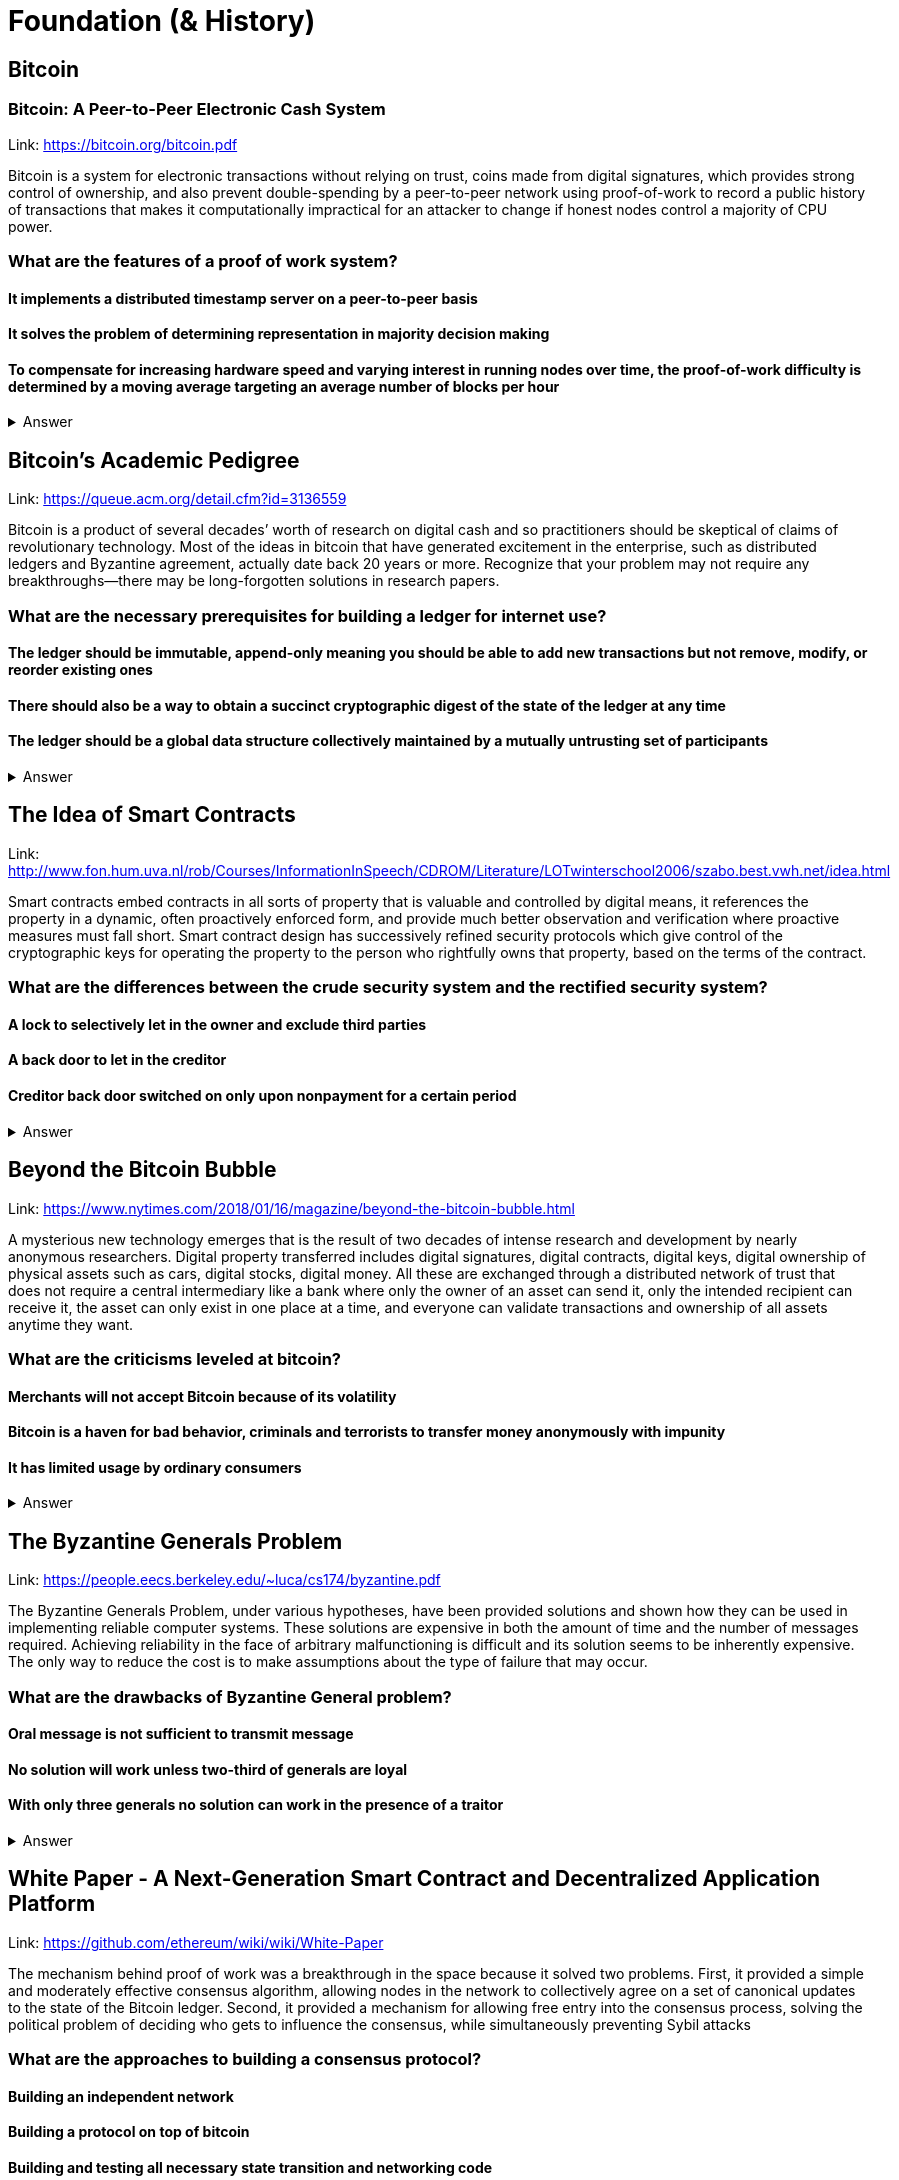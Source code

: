 = Foundation (& History)

== Bitcoin
=== Bitcoin: A Peer-to-Peer Electronic Cash System
Link: https://bitcoin.org/bitcoin.pdf


Bitcoin is a system for electronic transactions without relying on trust, coins made from digital signatures, which provides strong control of ownership, and also prevent double-spending by a peer-to-peer network using proof-of-work to record a public history of transactions that makes it computationally impractical for an attacker to change if honest nodes control a majority of CPU power.

=== What are the features of a proof of work system?
==== It implements a distributed timestamp server on a peer-to-peer basis
==== It solves the problem of determining representation in majority decision making
==== To compensate for increasing hardware speed and varying interest in running nodes over time, the proof-of-work difficulty is determined by a moving average targeting an average number of blocks per hour

+++ <details><summary> +++
    Answer
    +++ </summary><div> +++
----
To compensate for increasing hardware speed and varying interest in running nodes over time, the proof-of-work difficulty is determined by a moving average targeting an average number of blocks per hour
----
+++ </div></details> +++

== Bitcoin's Academic Pedigree
Link: https://queue.acm.org/detail.cfm?id=3136559

Bitcoin is a product of several decades’ worth of research on digital cash and so practitioners should be skeptical of claims of revolutionary technology. Most of the ideas in bitcoin that have generated excitement in the enterprise, such as distributed ledgers and Byzantine agreement, actually date back 20 years or more. Recognize that your problem may not require any breakthroughs—there may be long-forgotten solutions in research papers.

=== What are the necessary prerequisites for building a ledger for internet use?
==== The ledger should be immutable, append-only meaning you should be able to add new transactions but not remove, modify, or reorder existing ones
==== There should also be a way to obtain a succinct cryptographic digest of the state of the ledger at any time 
==== The ledger should be a global data structure collectively maintained by a mutually untrusting set of participants


+++ <details><summary> +++
    Answer
    +++ </summary><div> +++
----
The ledger should be a global data structure collectively maintained by a mutually untrusting set of participants
----
+++ </div></details> +++

== The Idea of Smart Contracts

Link: http://www.fon.hum.uva.nl/rob/Courses/InformationInSpeech/CDROM/Literature/LOTwinterschool2006/szabo.best.vwh.net/idea.html

Smart contracts embed contracts in all sorts of property that is valuable and controlled by digital means, it references the property in a dynamic, often proactively enforced form, and provide much better observation and verification where proactive measures must fall short. Smart contract design has successively refined security protocols which give control of the cryptographic keys for operating the property to the person who rightfully owns that property, based on the terms of the contract. 

=== What are the differences between the crude security system and the rectified security system?
==== A lock to selectively let in the owner and exclude third parties
==== A back door to let in the creditor
==== Creditor back door switched on only upon nonpayment for a certain period
+++ <details><summary> +++
    Answer
    +++ </summary><div> +++
----
Creditor back door switched on only upon nonpayment for a certain period of time
----
+++ </div></details> +++

== Beyond the Bitcoin Bubble

Link: https://www.nytimes.com/2018/01/16/magazine/beyond-the-bitcoin-bubble.html

A mysterious new technology emerges that is the result of two decades of intense research and development by nearly anonymous researchers. Digital property transferred includes digital signatures, digital contracts, digital keys, digital ownership of physical assets such as cars, digital stocks, digital money. All these are exchanged through a distributed network of trust that does not require a central intermediary like a bank where only the owner of an asset can send it, only the intended recipient can receive it, the asset can only exist in one place at a time, and everyone can validate transactions and ownership of all assets anytime they want.

=== What are the criticisms leveled at bitcoin?
==== Merchants will not accept Bitcoin because of its volatility
==== Bitcoin is a haven for bad behavior, criminals and terrorists to transfer money anonymously with impunity
==== It has limited usage by ordinary consumers
+++ <details><summary> +++
    Answer
    +++ </summary><div> +++
----
It has limited usage by ordinary consumers
----
+++ </div></details> +++

== The Byzantine Generals Problem 

Link: https://people.eecs.berkeley.edu/~luca/cs174/byzantine.pdf

The Byzantine Generals Problem, under various hypotheses, have been provided solutions and shown how they can be used in implementing reliable computer systems. These solutions are expensive in both the amount of time and the number of messages required. Achieving reliability in the face of arbitrary malfunctioning is difficult and its solution seems to be inherently expensive. The only way to reduce the cost is to make assumptions about the type of failure that may occur.

=== What are the drawbacks of Byzantine General problem?
==== Oral message is not sufficient to transmit message
==== No solution will work unless two-third of generals are loyal
==== With only three generals no solution can work in the presence of a traitor
+++ <details><summary> +++
    Answer
    +++ </summary><div> +++
----
With only three generals no solution can work in the presence of a traitor
----
+++ </div></details> +++

== White Paper - A Next-Generation Smart Contract and Decentralized Application Platform

Link: https://github.com/ethereum/wiki/wiki/White-Paper

The mechanism behind proof of work was a breakthrough in the space because it solved two problems. First, it provided a simple and moderately effective consensus algorithm, allowing nodes in the network to collectively agree on a set of canonical updates to the state of the Bitcoin ledger. Second, it provided a mechanism for allowing free entry into the consensus process, solving the political problem of deciding who gets to influence the consensus, while simultaneously preventing Sybil attacks

=== What are the approaches to building a consensus protocol?
==== Building an independent network
==== Building a protocol on top of bitcoin
==== Building and testing all necessary state transition and networking code

+++ <details><summary> +++
    Answer
    +++ </summary><div> +++
---- 
Building and testing all necessary state transition and networking code

----
+++ </div></details> +++

== The Agoric Papers

Link: https://e-drexler.com/d/09/00/AgoricsPapers/agoricpapers.html

Agoric computation requires market compatible mechanisms for tha allocation of processor time and storage spaces. Recasting processor scheduling as an auction process yields a flexible priority system. Recasting storage management as a system of decentralized market negotiations yields a distributed garbage collection algorithm able to collect unreferenced loops that cross trust boundaries.

=== Memory systems differ. What features make them different?
==== Latency
==== Access cost
==== Storage cost

+++ <details><summary> +++
    Answer
    +++ </summary><div> +++
----
 Storage cost
----
+++ </div></details> +++

== Crypto Tokens: A Breakthrough in Open Network Design

Link: https://medium.com/@cdixon/crypto-tokens-a-breakthrough-in-open-network-design-e600975be2ef

The internet and web were created as open platforms that any user, developer, the organization could access equally. Among other things, this allowed independent developers to build products that quickly gained widespread adoption. Google started in a Menlo Park garage and Facebook started in a Harvard dorm room. They competed on a level playing field because they were built on decentralized networks governed by open protocols

=== What were the innovations of bitcoin?
==== It is a store of value for people
==== It is a new way to develop an open network
==== It can reach the underbanked and unbanked populations

+++ <details><summary> +++
    Answer
    +++ </summary><div> +++
----
It only requires a wallet. Hence it can reach the underbanked and unbanked populations

----
+++ </div></details> +++

== Vitalik Buterin's Blog 

Link: https://vitalik.ca/

Blog maintained by Ethereum Cofounder and Ethereum Foundation chief research scientist Vitalik Buterin. His blog details the latests research into Ethereum. It convers the protocols, concensus and gametheory pertinante to the network's planned and recent developments, and Vitalik's other interests.  

=== What is the planned fault tollerance for Casper FFG?
===== 37% fault tolerance or 86% bad actors. 
===== 33% fault tolerance or 66% bad actors. 
===== 66% fault tolerance or 33% bad actors. 

+++ <details><summary> +++
    Answer
    +++ </summary><div> +++
----
33% fault tolerance or 66% bad actors. 
----
+++ </div></details> +++


=== What is Vitalik's main critic of voting as a blockchain governance tool?
==== Poor Voter Participation
==== Concensus
==== Volatility

+++ <details><summary> +++
Context
+++ </summary><div> +++
----
 Loosely coupled coin voting is a form of blockchain governance which equates coins with votes. Although, more commonly associated with DPOS systems, Ethereum has a history of voting for blockchain governance e.g. The DAO proposal votes. 
----
+++ </div></details> +++

+++ <details><summary> +++
Answer
+++ </summary><div> +++
----
Poor Voter Participation
----
+++ </div></details> +++


What problem does Ethereum solve with staking by requing people place their Ether at risk?

+++ <details><summary> +++
Answer 
+++ </summary><div> +++
----
The nothing at stake problem
----
+++ </div></details> +++

== OpenZeppelin

Link: https://blog.zeppelin.solutions/

OpenZeppelin is a framework / libary for smart contracts proven to be secure when deployed on the Ethereum Virtual Machine. It's an open source project compatible with modern web software, such as node.js. OpenZepplin's popular contracts are used in projects like OmiseGo and StorJ. 

=== Which keyword is used in Solidity to ensure that a condition is true before execution. 

==== Require()
==== True()
==== IsTrue()

[small]
----
hint: The keyword's arguments are required 
----

+++ <details><summary> +++
Answer 
+++ </summary><div> +++
----
Require()
----
+++ </div></details> +++

Where are Ethereum's smart contracts run? 

+++ <details><summary> +++
Answer 
+++ </summary><div> +++
----
The Ethereum Virtual Machine
----
+++ </div></details> +++

== ConsenSys

Link: https://medium.com/@ConsenSys

ConsenSys is a blockchain software technology company founded in 2015 to accelerate blockchain technology and adoption. The fund projects, make talent avaliable and have launched some of the most successful ICOs to date. 

=== Which Ethereum Cofounder also founded the Blockchain accelerator, incubator and technology company ConcenSys? 

==== Joseph Lubin
==== Arnold Shwarzneger
==== Vitalik Buterin

+++ <details><summary> +++
Answer 
+++ </summary><div> +++
----
Joseph Lubin
----
+++ </div></details> +++



== BlockChannel

Link: https://medium.com/blockchannel

BlockChannel is a new media & educational hub focused on the socio-cultural/economic issues related to blockchain technologies.The BlockChannel podcast focuses on Bitcoin, Ethereum and Zcash. They are also working on decentralized media platforms and solutions. 

Augur is an betting platform built on Ethereum that allows you to bet on what?

+++ <details><summary> +++
Answer 
+++ </summary><div> +++
----
future events
----
+++ </div></details> +++

=== Which popular cryptocurrency uses zero-knowledge proofs to anonymously send transactions? 
==== Zcash
==== Komodo
==== Bitcoin

+++ <details><summary> +++
Answer 
+++ </summary><div> +++
----
Zcash

----
+++ </div></details> +++

== Epicenter

Link: https://www.youtube.com/user/epicenterbtc 

Epicenter hosts weekly interview with prominate crypto figures. They have one the more extensive guest list in the niche. Interviewing founders, venture capitalists and cryptographers, Epicenter is a great resource for staying on top of what happening. The content is focused more on the everyday user and when the subject matter does get technical it is normally followed by explination.  

=== Is Karl Floersch an Ethereum Cofounder? 
==== No Karl is just a popular dev.
==== Yes Karl is Ethereum Cofounder.
==== No Karl is just a popular musician.

+++ <details><summary> +++
Answer 
+++ </summary><div> +++
----
No Karl is just a popular dev.

----
+++ </div></details> +++

== Coindesk 

Link: https://www.coindesk.com/ 

Founded in May 2013, CoinDesk is the leading digital media, events and information services company for the crypto asset and blockchain technology community. Its mandate is to inform, educate and connect the global community as the authoritative daily news provider dedicated to chronicling the space.

=== Filesharing company Bittorrent has partnered with which major cryptocurrency? 
==== Tron
==== Tor
==== Telegram
+++ <details><summary> +++
Answer 
+++ </summary><div> +++
----
Tron
----
+++ </div></details> +++



== ETH Research 

Link: https://ethresear.ch/ 

ETH Research is a semi-public forum for participating in Ethereum’s research efforts. The forum has a technical subject matter and assumed knowledge. It is not a place for general questions or discussion about Ethereum. It focuses on researching protocol improvements, economic systems and solving the scalability problem. 

=== What is a BLS signature? 

==== It stands for Boneh–Lynn–Shacham. BLS signatures are Cryptography that allows a user to verify that a signature (signed with private keys) is legitiamte. BLS signatures use Elliptic curve maths, and share other similarities with schnorr signatures.

==== It stands for Boneh–Klayd–Shacham. BLS signatures are Cryptography that allows a user to verify that a signature (signed with private keys) is legitiamte. BLS signatures use Elliptic curve maths, and share other similarities with schnorr signatures.

==== It stands for Boneh–Lynn–Shacham. BLS signatures are Cryptography that allows a user to verify that a signature (signed with private keys) is legitiamte. BLS signatures use Elliptic circle maths, and share other similarities with schnorr signatures.

+++ <details><summary> +++
Answer 
+++ </summary><div> +++
---- 
It stands for Boneh–Lynn–Shacham. BLS signatures are Cryptography that allows a user to verify that a signature (signed with private keys) is legitiamte. BLS signatures use Elliptic curve maths, and share other similarities with schnorr signatures.
----
+++ </div></details> +++



== Hacking, Distributed 

Link: http://hackingdistributed.com/ 

Hacking Distrubted is a blog by Emin Gün Sirer and his team. This team are behind significant projects and improvements like Bitcoin NG and the Falcon relay network. He is a leader in his field, and authority in blockchain / cryptocurrency. The blog details pitfalls and problems in the space as well as insite into what we can expect moving forward. 

=== Emin Gün Sirer is working on what consensus protocol with the anonymous Team Rocket? 
==== Apalache
==== Avalanche
==== Apach

+++ <details><summary> +++
Answer 
+++ </summary><div> +++
---- 
Avalanche
----
+++ </div></details> +++


== Unenumerated

Link: http://unenumerated.blogspot.com/

Nick Szabo's blog is truely a gem. An early proponent of peer to peer cash, Nick Szabo has posts which predate the Bitcoin whitepaper calling for proof of work algorithms on decentralised networks. All of his posts are an interesting read, and to this day provide some of the best descriptions and explinations of the fundamentals behind bitcoin, smart contracts and other key crypto concepts.  


=== A block chain can hold cryptocurrency as collateral (like an escrow) which incentivizes off-chain performance that can be verified on-chain. What is the off-chain actor often called? 
==== An Oracule
==== An Oracli
==== An Oracle


+++ <details><summary> +++
Answer 
+++ </summary><div> +++
---- 
An Oracle
----
+++ </div></details> +++


== Chris Burniske 

Link: https://medium.com/@cburniske

Chris Burniske was co-author of the book Cryptoassets. He provided investors a framework to evaluate and understand cryptocurrency at a time where there was very little information on the subject. Now an authority in the space, prolific publisher and blockchain product lead, his works are definitely worth a read. 

=== ARKInvest was the first public fund to invest in what? 
==== Ethereum
==== Bitcoin
==== Zcash
+++ <details><summary> +++
Answer 
+++ </summary><div> +++
---- 
Bitcoin
----
+++ </div></details> +++


== Great Wall of Numbers

Link: http://www.ofnumbers.com/

Tim Swanson is the founder and director of research at Post Oak Labs. At the Great Wall of Numbers domain,he has published some of the most insitefull and indepth dives into bitcoin fundamentals. He is a seasoned ecconomist and is currently an advisor at hyperledger. Well worth a read. 

=== Does more efficient mining equipment reduce the electricity usage of Bitcoin? 
==== Yes, more efficient mining equipment only increases the difficulty of bitcoin mining.
==== No, more efficient mining equipment only decreases the difficulty of bitcoin mining.
==== No, more efficient mining equipment only increases the difficulty of bitcoin mining.

+++ <details><summary> +++
Answer 
+++ </summary><div> +++
---- 
No, more efficient mining equipment only increases the difficulty of bitcoin mining. 
----
+++ </div></details> +++


== BlockChannel 

Link: https://soundcloud.com/blockchannelshow

BlockChannel, is a crypto show dedicated to educating the world on the power of blockchain based technologies like Bitcoin, Ethereum, and ZCash. Episodes whenever we feel like it - deal with it. Creator: Steven McKie.

=== What's the name of the platform trying to put Geo-Spatial mapping on the Ethereum blockchain? 
==== Foam
==== Soap
==== Sponge

+++ <details><summary> +++
Answer 
+++ </summary><div> +++
---- 
Foam
----
+++ </div></details> +++


== Unchained Podcast

Link: https://unchainedpodcast.com/

In this podcast, host Laura Shin, an independent journalist covering all things crypto, talks with industry pioneers about how crypto assets and blockchains will change the way we earn, spend and invest our money. Tune in to find out how Web 3.0, the decentralized web, will revolutionize our world.

=== What’s Riccardo Spagni Twitter handle?

==== Fluffy Pony
==== Fluffy horse
==== Flight unicorn

+++ <details><summary> +++
Answer 
+++ </summary><div> +++
---- 
Fluffy Pony
----
+++ </div></details> +++

== Conspiratus Podcast

Link: https://itunes.apple.com/us/podcast/conspiratus/id1335928646?mt=2

Conspiratus is Latin for consensus. Through discourse and discussion, we attempt to reach consensus on the state and future of distributed consensus and decentralization technologies.

=== What is this? 000000000019d6689c085ae165831e934ff763ae46a2a6c172b3f1b60a8ce26f 
==== a hash of the Genesis Block of the Bitcoin blockchain
==== the example of password
==== address of Ethereum account

hint: The Times 03/Jan/2009 Chancellor on brink of second bailout for banks”.

+++ <details><summary> +++
Answer 
+++ </summary><div> +++
---- 
a hash of the Genesis Block of the Bitcoin blockchain
----
+++ </div></details> +++

== Noded 

== https://noded.org

Noded Bitcoin Podcast is co-hosted and produced by Michael Goldstein and Pierre Rochard to provide current events, technical news, and commentary to the Bitcoin community.

Both are founders of the Satoshi Nakamoto Institute, software engineers, and graduates of the University of Texas.





== Books to read (highlight a good quote from each)
https://www.amazon.com/Mastering-Ethereum-Building-Smart-Contracts/dp/1491971940[Mastering Ethereum]

https://www.manning.com/books/building-ethereum-dapps[Building Ethereum Dapps]

https://www.apress.com/us/book/9781484225349[Introducing Ethereum and Solidity]

https://goethereumbook.org/[Ethereum Development with Go]

https://cryptoeconomics.study/[Cryptoeconomics Study]

https://www.amazon.com/Business-Blockchain-Practice-Application-Technology/dp/1536663468[The business Blockchain]

== Twitter accounts to follow

TBD

== Forums to visit

https://forum.ethereum.org/[The Ethreum Community Forum]

https://www.reddit.com/r/ethdev/[Reddit - r/ethdev]

https://www.reddit.com/r/ethereum/[Reddit - r/ethereum]

https://www.reddit.com/r/ethdapps/[Reddit - r/ethdapps]

https://www.reddit.com/r/CryptoCurrency[r/CryptoCurrency]

https://bitcointalk.org/[Bitcoin Talk]



